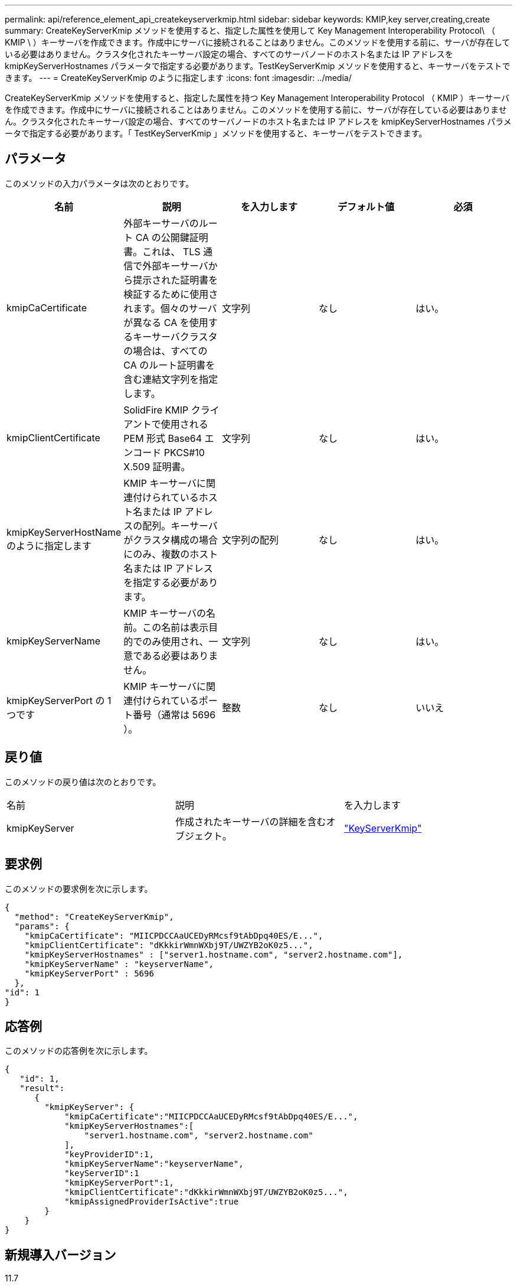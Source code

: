 ---
permalink: api/reference_element_api_createkeyserverkmip.html 
sidebar: sidebar 
keywords: KMIP,key server,creating,create 
summary: CreateKeyServerKmip メソッドを使用すると、指定した属性を使用して Key Management Interoperability Protocol\ （ KMIP \ ）キーサーバを作成できます。作成中にサーバに接続されることはありません。このメソッドを使用する前に、サーバが存在している必要はありません。クラスタ化されたキーサーバ設定の場合、すべてのサーバノードのホスト名または IP アドレスを kmipKeyServerHostnames パラメータで指定する必要があります。TestKeyServerKmip メソッドを使用すると、キーサーバをテストできます。 
---
= CreateKeyServerKmip のように指定します
:icons: font
:imagesdir: ../media/


[role="lead"]
CreateKeyServerKmip メソッドを使用すると、指定した属性を持つ Key Management Interoperability Protocol （ KMIP ）キーサーバを作成できます。作成中にサーバに接続されることはありません。このメソッドを使用する前に、サーバが存在している必要はありません。クラスタ化されたキーサーバ設定の場合、すべてのサーバノードのホスト名または IP アドレスを kmipKeyServerHostnames パラメータで指定する必要があります。「 TestKeyServerKmip 」メソッドを使用すると、キーサーバをテストできます。



== パラメータ

このメソッドの入力パラメータは次のとおりです。

|===
| 名前 | 説明 | を入力します | デフォルト値 | 必須 


 a| 
kmipCaCertificate
 a| 
外部キーサーバのルート CA の公開鍵証明書。これは、 TLS 通信で外部キーサーバから提示された証明書を検証するために使用されます。個々のサーバが異なる CA を使用するキーサーバクラスタの場合は、すべての CA のルート証明書を含む連結文字列を指定します。
 a| 
文字列
 a| 
なし
 a| 
はい。



 a| 
kmipClientCertificate
 a| 
SolidFire KMIP クライアントで使用される PEM 形式 Base64 エンコード PKCS#10 X.509 証明書。
 a| 
文字列
 a| 
なし
 a| 
はい。



 a| 
kmipKeyServerHostName のように指定します
 a| 
KMIP キーサーバに関連付けられているホスト名または IP アドレスの配列。キーサーバがクラスタ構成の場合にのみ、複数のホスト名または IP アドレスを指定する必要があります。
 a| 
文字列の配列
 a| 
なし
 a| 
はい。



 a| 
kmipKeyServerName
 a| 
KMIP キーサーバの名前。この名前は表示目的でのみ使用され、一意である必要はありません。
 a| 
文字列
 a| 
なし
 a| 
はい。



 a| 
kmipKeyServerPort の 1 つです
 a| 
KMIP キーサーバに関連付けられているポート番号（通常は 5696 ）。
 a| 
整数
 a| 
なし
 a| 
いいえ

|===


== 戻り値

このメソッドの戻り値は次のとおりです。

|===


| 名前 | 説明 | を入力します 


 a| 
kmipKeyServer
 a| 
作成されたキーサーバの詳細を含むオブジェクト。
 a| 
link:reference_element_api_keyserverkmip.md#["KeyServerKmip"]

|===


== 要求例

このメソッドの要求例を次に示します。

[listing]
----
{
  "method": "CreateKeyServerKmip",
  "params": {
    "kmipCaCertificate": "MIICPDCCAaUCEDyRMcsf9tAbDpq40ES/E...",
    "kmipClientCertificate": "dKkkirWmnWXbj9T/UWZYB2oK0z5...",
    "kmipKeyServerHostnames" : ["server1.hostname.com", "server2.hostname.com"],
    "kmipKeyServerName" : "keyserverName",
    "kmipKeyServerPort" : 5696
  },
"id": 1
}
----


== 応答例

このメソッドの応答例を次に示します。

[listing]
----
{
   "id": 1,
   "result":
      {
        "kmipKeyServer": {
            "kmipCaCertificate":"MIICPDCCAaUCEDyRMcsf9tAbDpq40ES/E...",
            "kmipKeyServerHostnames":[
                "server1.hostname.com", "server2.hostname.com"
            ],
            "keyProviderID":1,
            "kmipKeyServerName":"keyserverName",
            "keyServerID":1
            "kmipKeyServerPort":1,
            "kmipClientCertificate":"dKkkirWmnWXbj9T/UWZYB2oK0z5...",
            "kmipAssignedProviderIsActive":true
        }
    }
}
----


== 新規導入バージョン

11.7
